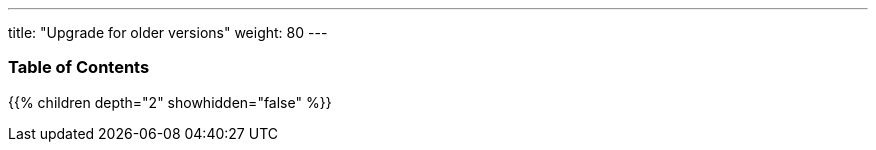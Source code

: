---
title: "Upgrade for older versions"
weight: 80
---

=== Table of Contents
{{% children depth="2" showhidden="false" %}}
